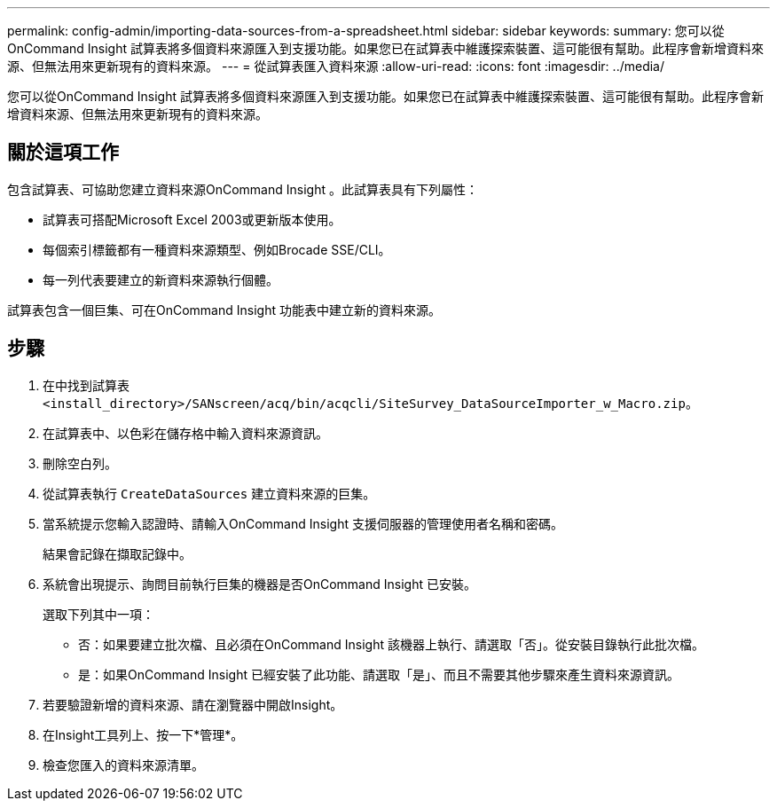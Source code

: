 ---
permalink: config-admin/importing-data-sources-from-a-spreadsheet.html 
sidebar: sidebar 
keywords:  
summary: 您可以從OnCommand Insight 試算表將多個資料來源匯入到支援功能。如果您已在試算表中維護探索裝置、這可能很有幫助。此程序會新增資料來源、但無法用來更新現有的資料來源。 
---
= 從試算表匯入資料來源
:allow-uri-read: 
:icons: font
:imagesdir: ../media/


[role="lead"]
您可以從OnCommand Insight 試算表將多個資料來源匯入到支援功能。如果您已在試算表中維護探索裝置、這可能很有幫助。此程序會新增資料來源、但無法用來更新現有的資料來源。



== 關於這項工作

包含試算表、可協助您建立資料來源OnCommand Insight 。此試算表具有下列屬性：

* 試算表可搭配Microsoft Excel 2003或更新版本使用。
* 每個索引標籤都有一種資料來源類型、例如Brocade SSE/CLI。
* 每一列代表要建立的新資料來源執行個體。


試算表包含一個巨集、可在OnCommand Insight 功能表中建立新的資料來源。



== 步驟

. 在中找到試算表 `<install_directory>/SANscreen/acq/bin/acqcli/SiteSurvey_DataSourceImporter_w_Macro.zip`。
. 在試算表中、以色彩在儲存格中輸入資料來源資訊。
. 刪除空白列。
. 從試算表執行 `CreateDataSources` 建立資料來源的巨集。
. 當系統提示您輸入認證時、請輸入OnCommand Insight 支援伺服器的管理使用者名稱和密碼。
+
結果會記錄在擷取記錄中。

. 系統會出現提示、詢問目前執行巨集的機器是否OnCommand Insight 已安裝。
+
選取下列其中一項：

+
** 否：如果要建立批次檔、且必須在OnCommand Insight 該機器上執行、請選取「否」。從安裝目錄執行此批次檔。
** 是：如果OnCommand Insight 已經安裝了此功能、請選取「是」、而且不需要其他步驟來產生資料來源資訊。


. 若要驗證新增的資料來源、請在瀏覽器中開啟Insight。
. 在Insight工具列上、按一下*管理*。
. 檢查您匯入的資料來源清單。

